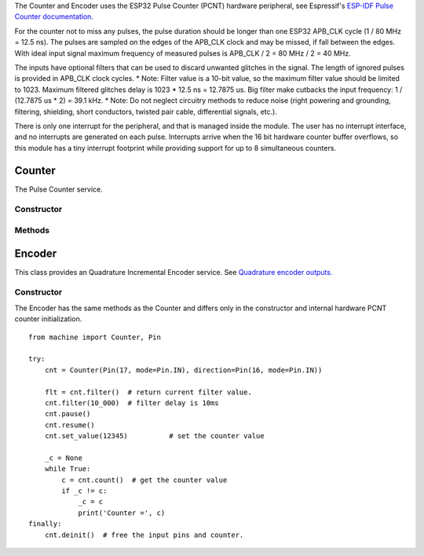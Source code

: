 The Counter and Encoder uses the ESP32 Pulse Counter (PCNT) hardware peripheral,
see Espressif's `ESP-IDF Pulse Counter documentation.
<https://docs.espressif.com/projects/esp-idf/en/latest/esp32/api-reference/peripherals/pcnt.html>`_

For the counter not to miss any pulses, the pulse duration should be longer than one ESP32 APB_CLK cycle (1 / 80 MHz = 12.5 ns).
The pulses are sampled on the edges of the APB_CLK clock and may be missed, if fall between the edges.
With ideal input signal maximum frequency of measured pulses is APB_CLK / 2 = 80 MHz / 2 = 40 MHz.

The inputs have optional filters that can be used to discard unwanted glitches in the signal.
The length of ignored pulses is provided in APB_CLK clock cycles.
* Note: Filter value is a 10-bit value, so the maximum filter value should be limited to 1023.
Maximum filtered glitches delay is 1023 * 12.5 ns = 12.7875 us.
Big filter make cutbacks the input frequency: 1 / (12.7875 us * 2) = 39.1 kHz.
* Note: Do not neglect circuitry methods to reduce noise (right powering and grounding, filtering, shielding,
short conductors, twisted pair cable, differential signals, etc.).

There is only one interrupt for the peripheral, and that is managed inside the module.
The user has no interrupt interface, and no interrupts are generated on each pulse.
Interrupts arrive when the 16 bit hardware counter buffer overflows, so this module has a tiny interrupt footprint
while providing support for up to 8 simultaneous counters.

.. _pcnt.Counter:

Counter
=======

The Pulse Counter service.

Constructor
-----------

.. class:: Counter(pulse_pin, \*, direction=1, edge=Counter.RAISE, filter=12787, scale=1.0)

    Counter start to count immediately. Filtering is enabled.

    Keyword arguments:

      - *direction*\=value. Specifying the direction of counting. Suitable values are:

        - an integer 0 or False: Count down.
        - an integer non 0 or True: Count up.
        - a :ref:`machine.Pin <machine.Pin>` object. The level at that pin controls
          the counting direction. Pin.value() == 0: Count down, Pin.value() == 1: Count up.

      - *edge*\=value.  Which edges of the input signal will be counted by Counter:

        - Counter.RAISE : Raise edges
        - Counter.FALL : Fall edges
        - Counter.RAISE | Counter.FALL : Both edges

      - *filter*\=value. Specifies a ns-value for the minimal time a signal has to be stable
        at the input to be recognized. The largest value is 12787ns (1023 * 1000000000 / APB_CLK_FREQ).
        A value of 0 sets the filter is switched off.

      - *scale*\=value. Sets the scale value. The default value is 1.

Methods
-------

.. method:: Counter.deinit()

    Free the input pins and counter.

.. method:: Counter.value()

    Return current 64-bit signed counter value.

.. method:: Counter.set_value(*value*)

    Set the counter value, *value* is 64-bit signed integer.

.. method:: Counter.pause()

.. method:: Counter.resume()

.. method:: Counter.filter([value])

    Set filter value. 0 disable filtering.
    Return current filter value.

.. _pcnt.Encoder:

Encoder
=======

This class provides an Quadrature Incremental Encoder service.
See `Quadrature encoder outputs.
<https://en.wikipedia.org/wiki/Incremental_encoder#Quadrature_outputs>`_

.. image:: img/quad.png
    :width: 397px

Constructor
-----------

.. class:: Encoder(a_pin, b_pin, \*, x124=2, filter=12787, scale=1.0)

    Encoder start to count immediately. Filtering is enabled.

    Keyword arguments:

      - *x124*\=value. Possible values is 1, 2, 4.
        When more Encoder resolution is needed, it is possible for the counter to count the leading
        and trailing edges of the quadrature encoder’s pulse train from one channel,
        which doubles (x2) the number of pulses. Counting both leading and trailing edges
        of both channels (A and B channels) of a quadrature encoder will quadruple (x4) the number of pulses:

          - 1 - Count the leading(or trailing) edges from one channel.
          - 2 - Count the leading and trailing edges from one channel.
          - 4 - Count both leading and trailing edges of both channels.

      - *filter*\=value. Specifies a ns-value for the minimal time a signal has to be stable
        at the input to be recognized. The largest value is 12787ns (1023 * 1000000000 / APB_CLK_FREQ).
        A value of 0 sets the filter is switched off.

      - *scale*\=value. Sets the scale value. The default value is 1.

The Encoder has the same methods as the Counter and differs only
in the constructor and internal hardware PCNT counter initialization.

::

    from machine import Counter, Pin

    try:
        cnt = Counter(Pin(17, mode=Pin.IN), direction=Pin(16, mode=Pin.IN))

        flt = cnt.filter()  # return current filter value.
        cnt.filter(10_000)  # filter delay is 10ms
        cnt.pause()
        cnt.resume()
        cnt.set_value(12345)          # set the counter value

        _c = None
        while True:
            c = cnt.count()  # get the counter value
            if _c != c:
                _c = c
                print('Counter =', c)
    finally:
        cnt.deinit()  # free the input pins and counter.
